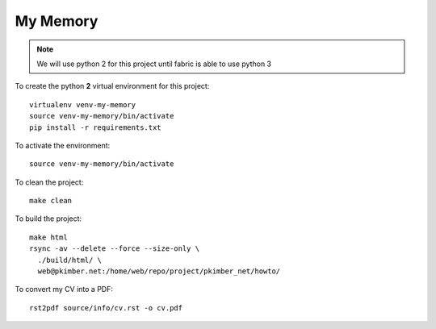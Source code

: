 My Memory
*********

.. note:: We will use python 2 for this project until fabric is able to use
          python 3

To create the python **2** virtual environment for this project::

  virtualenv venv-my-memory
  source venv-my-memory/bin/activate
  pip install -r requirements.txt

To activate the environment::

  source venv-my-memory/bin/activate

To clean the project::

  make clean

To build the project::

  make html
  rsync -av --delete --force --size-only \
    ./build/html/ \
    web@pkimber.net:/home/web/repo/project/pkimber_net/howto/

To convert my CV into a PDF::

  rst2pdf source/info/cv.rst -o cv.pdf
